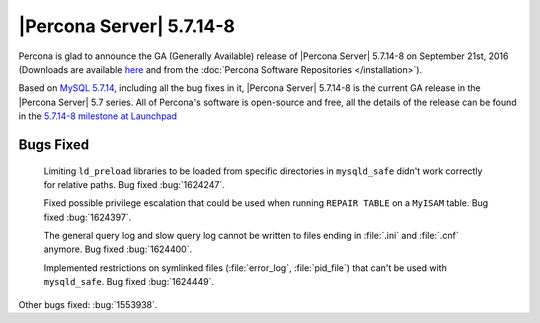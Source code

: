 .. rn:: 5.7.14-8

===========================
 |Percona Server| 5.7.14-8
===========================

Percona is glad to announce the GA (Generally Available) release of |Percona
Server| 5.7.14-8 on September 21st, 2016 (Downloads are available `here
<http://www.percona.com/downloads/Percona-Server-5.7/Percona-Server-5.7.14-8/>`_
and from the :doc:`Percona Software Repositories </installation>`).

Based on `MySQL 5.7.14
<http://dev.mysql.com/doc/relnotes/mysql/5.7/en/news-5-7-14.html>`_, including
all the bug fixes in it, |Percona Server| 5.7.14-8 is the current GA release in
the |Percona Server| 5.7 series. All of Percona's software is open-source and
free, all the details of the release can be found in the `5.7.14-8 milestone at
Launchpad <https://launchpad.net/percona-server/+milestone/5.7.14-8>`_

Bugs Fixed
==========

 Limiting ``ld_preload`` libraries to be loaded from specific directories in
 ``mysqld_safe`` didn't work correctly for relative paths. Bug fixed
 :bug:`1624247`.

 Fixed possible privilege escalation that could be used when running ``REPAIR
 TABLE`` on a ``MyISAM`` table. Bug fixed :bug:`1624397`.

 The general query log and slow query log cannot be written to files ending in
 :file:`.ini` and :file:`.cnf` anymore. Bug fixed :bug:`1624400`.

 Implemented restrictions on symlinked files (:file:`error_log`,
 :file:`pid_file`) that can't be used with ``mysqld_safe``. Bug fixed
 :bug:`1624449`.

Other bugs fixed: :bug:`1553938`.
